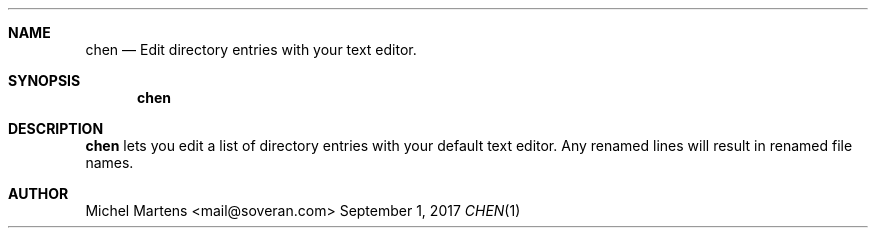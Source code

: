 .Dd September 1, 2017
.Dt CHEN 1
.
.Sh NAME
.
.Nm chen
.Nd Edit directory entries with your text editor.
.
.Sh SYNOPSIS
.
.Nm
.
.Sh DESCRIPTION
.
.Nm
lets you edit a list of directory entries with your default text
editor. Any renamed lines will result in renamed file names.
.
.Sh AUTHOR
.An Michel Martens Aq mail@soveran.com
